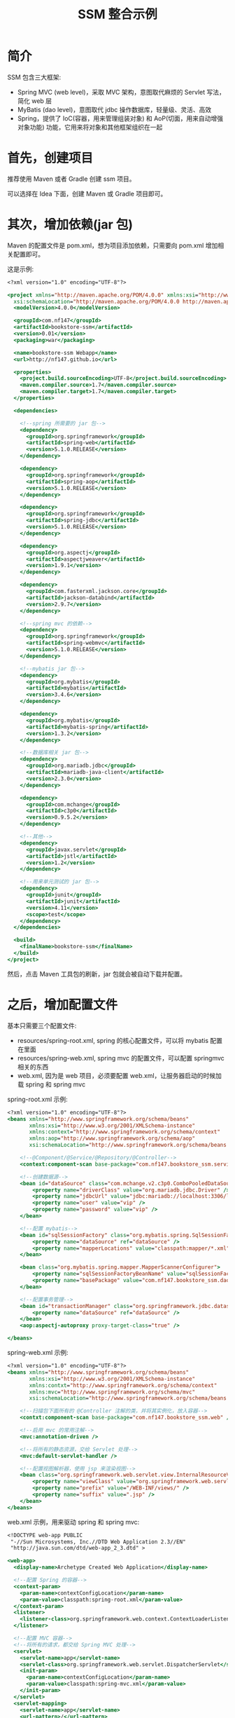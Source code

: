 #+TITLE: SSM 整合示例


* 简介

SSM 包含三大框架:
- Spring MVC (web level)，采取 MVC 架构，意图取代麻烦的 Servlet 写法，简化 web 层
- MyBatis (dao level)，意图取代 jdbc 操作数据库，轻量级、灵活、高效
- Spring，提供了 IoC(容器，用来管理组装对象) 和 AoP(切面，用来自动增强对象功能) 功能，它用来将对象和其他框架组织在一起

* 首先，创建项目

推荐使用 Maven 或者 Gradle 创建 ssm 项目。

可以选择在 Idea 下面，创建 Maven 或 Gradle 项目即可。

* 其次，增加依赖(jar 包)

Maven 的配置文件是 pom.xml，想为项目添加依赖，只需要向 pom.xml 增加相关配置即可。

这是示例:
#+BEGIN_SRC sgml
  <?xml version="1.0" encoding="UTF-8"?>

  <project xmlns="http://maven.apache.org/POM/4.0.0" xmlns:xsi="http://www.w3.org/2001/XMLSchema-instance"
    xsi:schemaLocation="http://maven.apache.org/POM/4.0.0 http://maven.apache.org/xsd/maven-4.0.0.xsd">
    <modelVersion>4.0.0</modelVersion>

    <groupId>com.nf147</groupId>
    <artifactId>bookstore-ssm</artifactId>
    <version>0.01</version>
    <packaging>war</packaging>

    <name>bookstore-ssm Webapp</name>
    <url>http://nf147.github.io</url>

    <properties>
      <project.build.sourceEncoding>UTF-8</project.build.sourceEncoding>
      <maven.compiler.source>1.7</maven.compiler.source>
      <maven.compiler.target>1.7</maven.compiler.target>
    </properties>

    <dependencies>

      <!--spring 所需要的 jar 包-->
      <dependency>
        <groupId>org.springframework</groupId>
        <artifactId>spring-web</artifactId>
        <version>5.1.0.RELEASE</version>
      </dependency>

      <dependency>
        <groupId>org.springframework</groupId>
        <artifactId>spring-aop</artifactId>
        <version>5.1.0.RELEASE</version>
      </dependency>

      <dependency>
        <groupId>org.springframework</groupId>
        <artifactId>spring-jdbc</artifactId>
        <version>5.1.0.RELEASE</version>
      </dependency>

      <dependency>
        <groupId>org.aspectj</groupId>
        <artifactId>aspectjweaver</artifactId>
        <version>1.9.1</version>
      </dependency>

      <dependency>
        <groupId>com.fasterxml.jackson.core</groupId>
        <artifactId>jackson-databind</artifactId>
        <version>2.9.7</version>
      </dependency>

      <!--spring mvc 的依赖-->
      <dependency>
        <groupId>org.springframework</groupId>
        <artifactId>spring-webmvc</artifactId>
        <version>5.1.0.RELEASE</version>
      </dependency>

      <!--mybatis jar 包-->
      <dependency>
        <groupId>org.mybatis</groupId>
        <artifactId>mybatis</artifactId>
        <version>3.4.6</version>
      </dependency>

      <dependency>
        <groupId>org.mybatis</groupId>
        <artifactId>mybatis-spring</artifactId>
        <version>1.3.2</version>
      </dependency>

      <!--数据库相关 jar 包-->
      <dependency>
        <groupId>org.mariadb.jdbc</groupId>
        <artifactId>mariadb-java-client</artifactId>
        <version>2.3.0</version>
      </dependency>

      <dependency>
        <groupId>com.mchange</groupId>
        <artifactId>c3p0</artifactId>
        <version>0.9.5.2</version>
      </dependency>

      <!--其他-->
      <dependency>
        <groupId>javax.servlet</groupId>
        <artifactId>jstl</artifactId>
        <version>1.2</version>
      </dependency>

      <!--用来单元测试的 jar 包-->
      <dependency>
        <groupId>junit</groupId>
        <artifactId>junit</artifactId>
        <version>4.11</version>
        <scope>test</scope>
      </dependency>
    </dependencies>

    <build>
      <finalName>bookstore-ssm</finalName>
    </build>
  </project>
#+END_SRC

然后，点击 Maven 工具包的刷新，jar 包就会被自动下载并配置。

* 之后，增加配置文件

基本只需要三个配置文件:
- resources/spring-root.xml, spring 的核心配置文件，可以将 mybatis 配置在里面
- resources/spring-web.xml, spring mvc 的配置文件，可以配置 springmvc 相关的东西
- web.xml, 因为是 web 项目，必须要配置 web.xml，让服务器启动的时候加载 spring 和 spring mvc

spring-root.xml 示例:
#+BEGIN_SRC sgml
  <?xml version="1.0" encoding="UTF-8"?>
  <beans xmlns="http://www.springframework.org/schema/beans"
         xmlns:xsi="http://www.w3.org/2001/XMLSchema-instance"
         xmlns:context="http://www.springframework.org/schema/context"
         xmlns:aop="http://www.springframework.org/schema/aop"
         xsi:schemaLocation="http://www.springframework.org/schema/beans http://www.springframework.org/schema/beans/spring-beans.xsd http://www.springframework.org/schema/context http://www.springframework.org/schema/context/spring-context.xsd http://www.springframework.org/schema/aop http://www.springframework.org/schema/aop/spring-aop.xsd">

      <!--@Component/@Service/@Repository/@Controller-->
      <context:component-scan base-package="com.nf147.bookstore_ssm.service" />

      <!--创建数据源-->
      <bean id="dataSource" class="com.mchange.v2.c3p0.ComboPooledDataSource">
          <property name="driverClass" value="org.mariadb.jdbc.Driver" />
          <property name="jdbcUrl" value="jdbc:mariadb://localhost:3306/lagou" />
          <property name="user" value="vip" />
          <property name="password" value="vip" />
      </bean>

      <!--配置 mybatis-->
      <bean id="sqlSessionFactory" class="org.mybatis.spring.SqlSessionFactoryBean">
          <property name="dataSource" ref="dataSource" />
          <property name="mapperLocations" value="classpath:mapper/*.xml" />
      </bean>

      <bean class="org.mybatis.spring.mapper.MapperScannerConfigurer">
          <property name="sqlSessionFactoryBeanName" value="sqlSessionFactory" />
          <property name="basePackage" value="com.nf147.bookstore_ssm.dao" />
      </bean>

      <!--配置事务管理-->
      <bean id="transactionManager" class="org.springframework.jdbc.datasource.DataSourceTransactionManager">
          <property name="dataSource" ref="dataSource" />
      </bean>
      <aop:aspectj-autoproxy proxy-target-class="true" />

  </beans>
#+END_SRC

spring-web.xml 示例:
#+BEGIN_SRC sgml
  <?xml version="1.0" encoding="UTF-8"?>
  <beans xmlns="http://www.springframework.org/schema/beans"
         xmlns:xsi="http://www.w3.org/2001/XMLSchema-instance"
         xmlns:contxt="http://www.springframework.org/schema/context"
         xmlns:mvc="http://www.springframework.org/schema/mvc"
         xsi:schemaLocation="http://www.springframework.org/schema/beans http://www.springframework.org/schema/beans/spring-beans.xsd http://www.springframework.org/schema/context http://www.springframework.org/schema/context/spring-context.xsd http://www.springframework.org/schema/cache http://www.springframework.org/schema/cache/spring-cache.xsd http://www.springframework.org/schema/mvc http://www.springframework.org/schema/mvc/spring-mvc.xsd">

      <!--扫描包下面所有的 @Controller 注解的类，并将其实例化，放入容器-->
      <contxt:component-scan base-package="com.nf147.bookstore_ssm.web" />

      <!--启用 mvc 的常用注解-->
      <mvc:annotation-driven />

      <!--将所有的静态资源，交给 Servlet 处理-->
      <mvc:default-servlet-handler />

      <!--配置视图解析器，使用 jsp 来渲染视图-->
      <bean class="org.springframework.web.servlet.view.InternalResourceViewResolver">
          <property name="viewClass" value="org.springframework.web.servlet.view.JstlView" />
          <property name="prefix" value="/WEB-INF/views/" />
          <property name="suffix" value=".jsp" />
      </bean>
  </beans>
#+END_SRC

web.xml 示例，用来驱动 spring 和 spring mvc:
#+BEGIN_SRC sgml
  <!DOCTYPE web-app PUBLIC
   "-//Sun Microsystems, Inc.//DTD Web Application 2.3//EN"
   "http://java.sun.com/dtd/web-app_2_3.dtd" >

  <web-app>
    <display-name>Archetype Created Web Application</display-name>

    <!--配置 Spring 的容器-->
    <context-param>
      <param-name>contextConfigLocation</param-name>
      <param-value>classpath:spring-root.xml</param-value>
    </context-param>
    <listener>
      <listener-class>org.springframework.web.context.ContextLoaderListener</listener-class>
    </listener>

    <!--配置 MVC 容器-->
    <!--将所有的请求，都交给 Spring MVC 处理-->
    <servlet>
      <servlet-name>app</servlet-name>
      <servlet-class>org.springframework.web.servlet.DispatcherServlet</servlet-class>
      <init-param>
        <param-name>contextConfigLocation</param-name>
        <param-value>classpath:spring-mvc.xml</param-value>
      </init-param>
    </servlet>
    <servlet-mapping>
      <servlet-name>app</servlet-name>
      <url-pattern>/</url-pattern>
    </servlet-mapping>

  </web-app>
#+END_SRC

然后，创建相关的目录结构，如图:

#+DOWNLOADED: c:/Users/nf147/AppData/Local/Temp/clip.png @ 2018-09-25 03:40:36
[[file:img/clip_2018-09-25_03-40-36.png]]

* 然后就可以创建服务器，启动之了

之后就可以在 idea 里面创建应用服务器，将项目部署到上面，运行之。

* 开始编码, dao 层示例
* 开始编码, service 层示例
* 开始编码, web 层示例

#+BEGIN_SRC java
  @Controller
  public class BookController {

      @Autowired
      private BookService bookService;

      @Autowired
      private BookDAO bookDAO;

      @RequestMapping("/book")
      public ModelAndView getBook(int bookid) {
          ModelAndView mv = new ModelAndView("book_detail");
          Book book = bookService.getBookById(bookid);
          mv.addObject("book", book);
          return mv;
      }

      @RequestMapping("/bookupdate")
      public String update(int bookid) {
          for (int i = 0; i < 10000; i++) {
              bookDAO.updateCnt(bookid);
          }
          return "book_detail";
      }
  }
#+END_SRC



